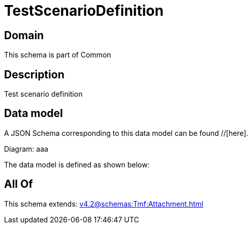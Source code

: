 = TestScenarioDefinition

[#domain]
== Domain

This schema is part of Common

[#description]
== Description
Test scenario definition


[#data_model]
== Data model

A JSON Schema corresponding to this data model can be found //[here].

Diagram:
aaa

The data model is defined as shown below:


[#all_of]
== All Of

This schema extends: xref:v4.2@schemas:Tmf:Attachment.adoc[]

